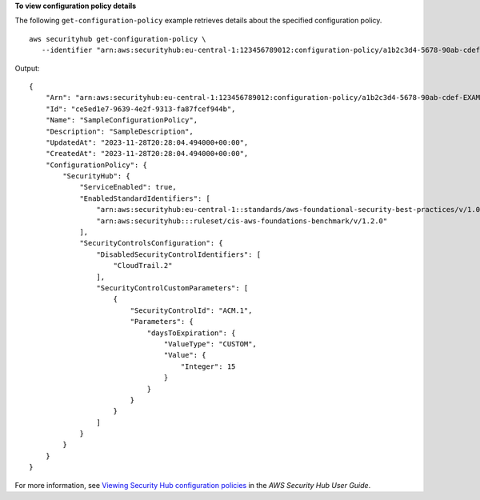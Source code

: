 **To view configuration policy details**

The following ``get-configuration-policy`` example retrieves details about the specified configuration policy. ::

    aws securityhub get-configuration-policy \
       --identifier "arn:aws:securityhub:eu-central-1:123456789012:configuration-policy/a1b2c3d4-5678-90ab-cdef-EXAMPLE11111"

Output::

    {
        "Arn": "arn:aws:securityhub:eu-central-1:123456789012:configuration-policy/a1b2c3d4-5678-90ab-cdef-EXAMPLE11111",
        "Id": "ce5ed1e7-9639-4e2f-9313-fa87fcef944b",
        "Name": "SampleConfigurationPolicy",
        "Description": "SampleDescription",
        "UpdatedAt": "2023-11-28T20:28:04.494000+00:00",
        "CreatedAt": "2023-11-28T20:28:04.494000+00:00",
        "ConfigurationPolicy": {
            "SecurityHub": {
                "ServiceEnabled": true,
                "EnabledStandardIdentifiers": [
                    "arn:aws:securityhub:eu-central-1::standards/aws-foundational-security-best-practices/v/1.0.0",
                    "arn:aws:securityhub:::ruleset/cis-aws-foundations-benchmark/v/1.2.0"
                ],
                "SecurityControlsConfiguration": {
                    "DisabledSecurityControlIdentifiers": [
                        "CloudTrail.2"
                    ],
                    "SecurityControlCustomParameters": [
                        {
                            "SecurityControlId": "ACM.1",
                            "Parameters": {
                                "daysToExpiration": {
                                    "ValueType": "CUSTOM",
                                    "Value": {
                                        "Integer": 15
                                    }
                                }
                            }
                        }
                    ]
                }
            }
        }
    }

For more information, see `Viewing Security Hub configuration policies <https://docs.aws.amazon.com/securityhub/latest/userguide/view-policy.html>`__ in the *AWS Security Hub User Guide*.
